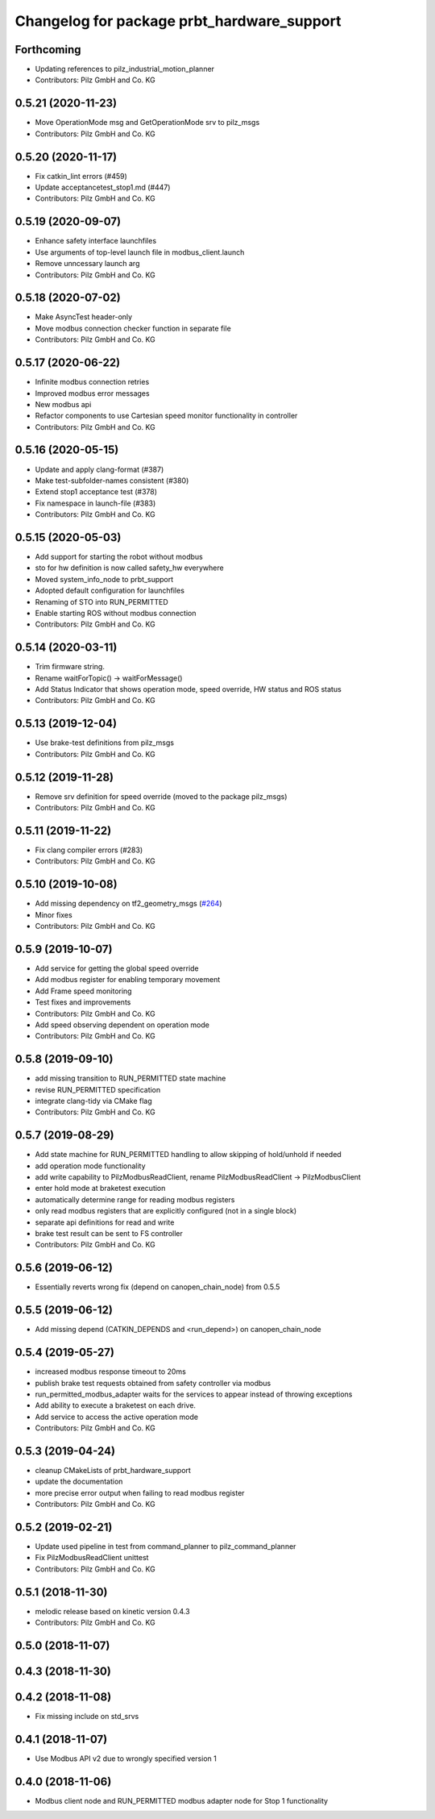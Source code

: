 ^^^^^^^^^^^^^^^^^^^^^^^^^^^^^^^^^^^^^^^^^^^
Changelog for package prbt_hardware_support
^^^^^^^^^^^^^^^^^^^^^^^^^^^^^^^^^^^^^^^^^^^

Forthcoming
-----------
* Updating references to pilz_industrial_motion_planner
* Contributors: Pilz GmbH and Co. KG

0.5.21 (2020-11-23)
-------------------
* Move OperationMode msg and GetOperationMode srv to pilz_msgs
* Contributors: Pilz GmbH and Co. KG

0.5.20 (2020-11-17)
-------------------
* Fix catkin_lint errors (#459)
* Update acceptancetest_stop1.md (#447)
* Contributors: Pilz GmbH and Co. KG

0.5.19 (2020-09-07)
-------------------
* Enhance safety interface launchfiles
* Use arguments of top-level launch file in modbus_client.launch
* Remove unncessary launch arg
* Contributors: Pilz GmbH and Co. KG

0.5.18 (2020-07-02)
-------------------
* Make AsyncTest header-only
* Move modbus connection checker function in separate file
* Contributors: Pilz GmbH and Co. KG

0.5.17 (2020-06-22)
-------------------
* Infinite modbus connection retries
* Improved modbus error messages
* New modbus api
* Refactor components to use Cartesian speed monitor functionality in controller
* Contributors: Pilz GmbH and Co. KG

0.5.16 (2020-05-15)
-------------------
* Update and apply clang-format (#387)
* Make test-subfolder-names consistent (#380)
* Extend stop1 acceptance test (#378)
* Fix namespace in launch-file (#383)
* Contributors: Pilz GmbH and Co. KG

0.5.15 (2020-05-03)
-------------------
* Add support for starting the robot without modbus
* sto for hw definition is now called safety_hw everywhere
* Moved system_info_node to prbt_support
* Adopted default configuration for launchfiles
* Renaming of STO into RUN_PERMITTED
* Enable starting ROS without modbus connection
* Contributors: Pilz GmbH and Co. KG

0.5.14 (2020-03-11)
-------------------
* Trim firmware string.
* Rename waitForTopic() -> waitForMessage()
* Add Status Indicator that shows operation mode, speed override, HW status and ROS status
* Contributors: Pilz GmbH and Co. KG

0.5.13 (2019-12-04)
-------------------
* Use brake-test definitions from pilz_msgs
* Contributors: Pilz GmbH and Co. KG

0.5.12 (2019-11-28)
-------------------
* Remove srv definition for speed override (moved to the package pilz_msgs)
* Contributors: Pilz GmbH and Co. KG

0.5.11 (2019-11-22)
-------------------
* Fix clang compiler errors (#283)
* Contributors: Pilz GmbH and Co. KG

0.5.10 (2019-10-08)
-------------------
* Add missing dependency on tf2_geometry_msgs (`#264 <https://github.com/PilzDE/pilz_robots/issues/264>`_)
* Minor fixes
* Contributors: Pilz GmbH and Co. KG

0.5.9 (2019-10-07)
------------------
* Add service for getting the global speed override
* Add modbus register for enabling temporary movement
* Add Frame speed monitoring
* Test fixes and improvements
* Contributors: Pilz GmbH and Co. KG

* Add speed observing dependent on operation mode
* Contributors: Pilz GmbH and Co. KG

0.5.8 (2019-09-10)
------------------
* add missing transition to RUN_PERMITTED state machine
* revise RUN_PERMITTED specification
* integrate clang-tidy via CMake flag
* Contributors: Pilz GmbH and Co. KG

0.5.7 (2019-08-29)
------------------
* Add state machine for RUN_PERMITTED handling to allow skipping of hold/unhold if needed
* add operation mode functionality
* add write capability to PilzModbusReadClient, rename PilzModbusReadClient -> PilzModbusClient
* enter hold mode at braketest execution
* automatically determine range for reading modbus registers
* only read modbus registers that are explicitly configured (not in a single block)
* separate api definitions for read and write
* brake test result can be sent to FS controller
* Contributors: Pilz GmbH and Co. KG

0.5.6 (2019-06-12)
------------------
* Essentially reverts wrong fix (depend on canopen_chain_node) from 0.5.5

0.5.5 (2019-06-12)
------------------
* Add missing depend (CATKIN_DEPENDS and <run_depend>) on canopen_chain_node

0.5.4 (2019-05-27)
------------------
* increased modbus response timeout to 20ms
* publish brake test requests obtained from safety controller via modbus
* run_permitted_modbus_adapter waits for the services to appear instead of throwing exceptions
* Add ability to execute a braketest on each drive.
* Add service to access the active operation mode
* Contributors: Pilz GmbH and Co. KG


0.5.3 (2019-04-24)
------------------
* cleanup CMakeLists of prbt_hardware_support
* update the documentation
* more precise error output when failing to read modbus register
* Contributors: Pilz GmbH and Co. KG

0.5.2 (2019-02-21)
------------------
* Update used pipeline in test from command_planner to pilz_command_planner
* Fix PilzModbusReadClient unittest
* Contributors: Pilz GmbH and Co. KG

0.5.1 (2018-11-30)
------------------
* melodic release based on kinetic version 0.4.3
* Contributors: Pilz GmbH and Co. KG

0.5.0 (2018-11-07)
------------------

0.4.3 (2018-11-30)
------------------

0.4.2 (2018-11-08)
------------------
* Fix missing include on std_srvs

0.4.1 (2018-11-07)
------------------
* Use Modbus API v2 due to wrongly specified version 1

0.4.0 (2018-11-06)
------------------
* Modbus client node and RUN_PERMITTED modbus adapter node for Stop 1 functionality
